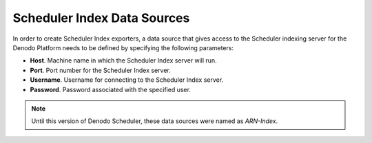 ============================
Scheduler Index Data Sources
============================

In order to create Scheduler Index exporters, a data
source that gives access to the Scheduler indexing server for the Denodo
Platform needs to be defined by specifying the following parameters:

-  **Host**. Machine name in which the Scheduler Index server will run.
-  **Port**. Port number for the Scheduler Index server.
-  **Username**. Username for connecting to the Scheduler Index server.
-  **Password**. Password associated with the specified user.

.. note:: Until this version of Denodo Scheduler, these data sources 
   were named as *ARN-Index*.
